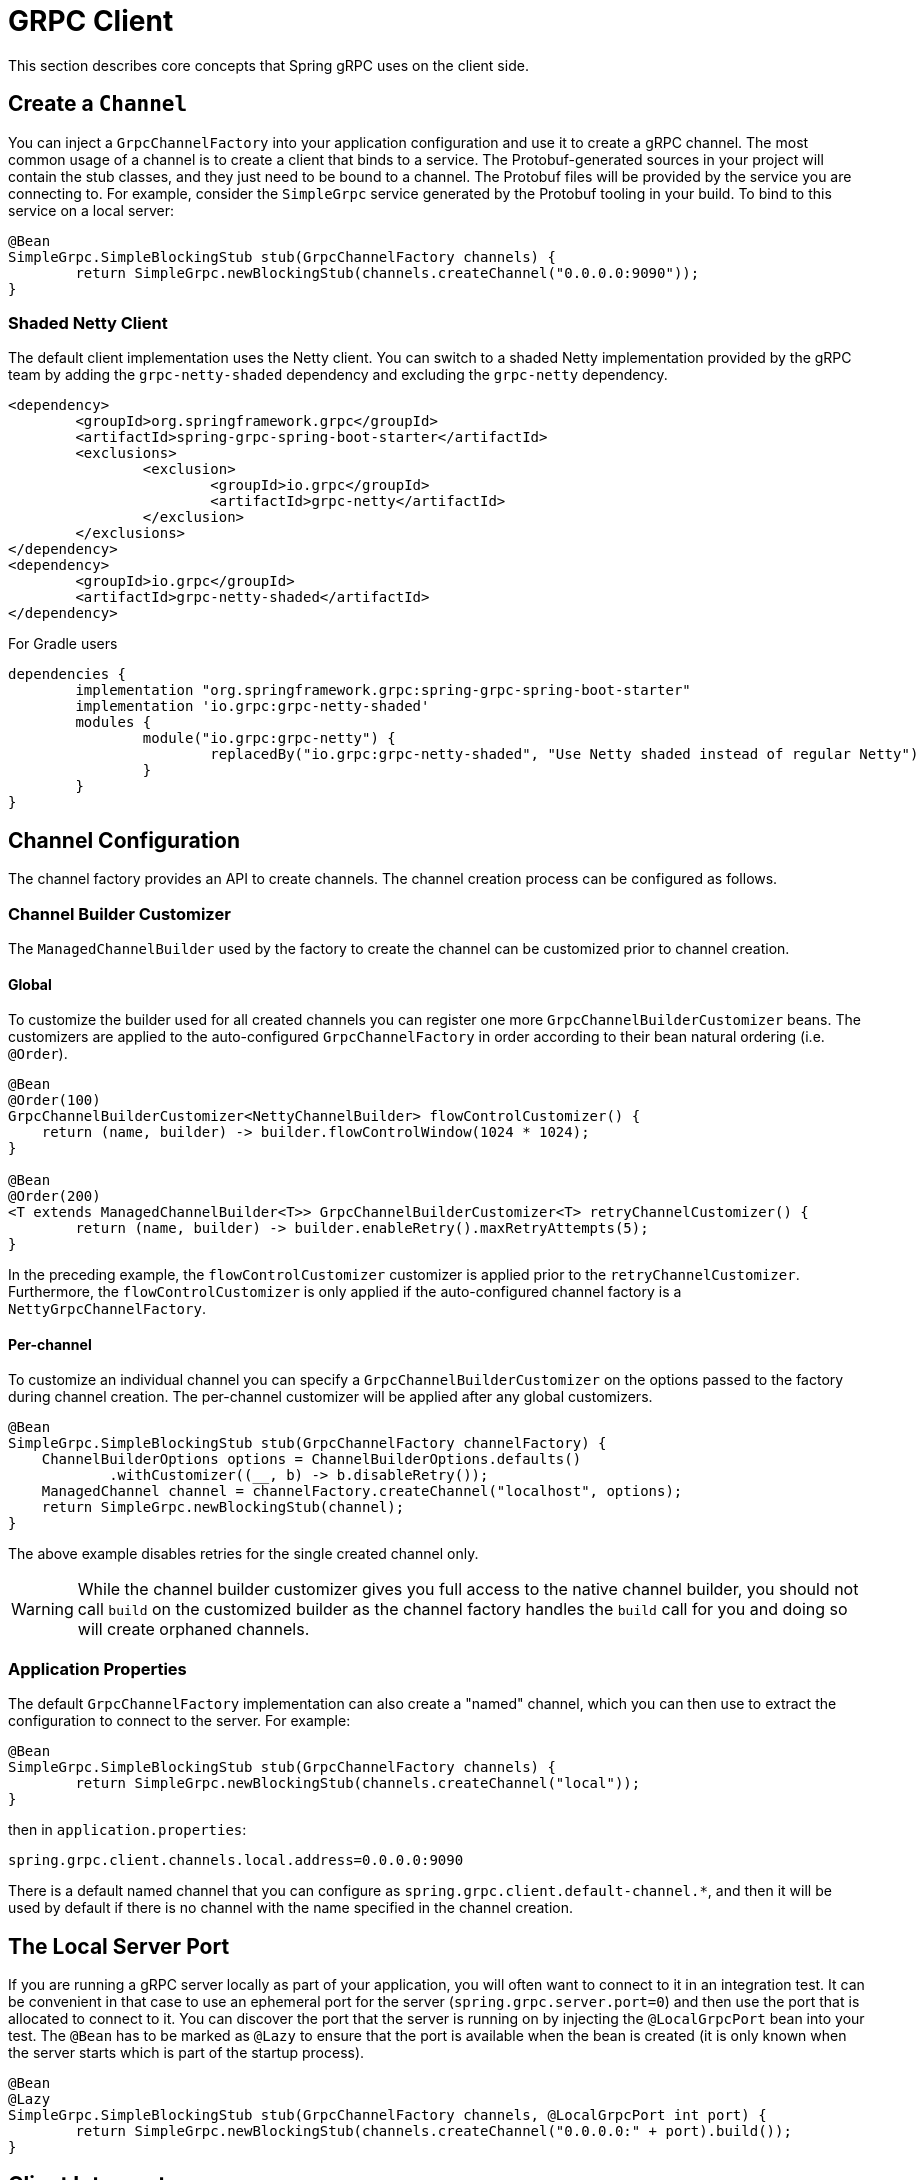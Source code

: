 [[client]]
= GRPC Client

This section describes core concepts that Spring gRPC uses on the client side.

== Create a `Channel`

You can inject a `GrpcChannelFactory` into your application configuration and use it to create a gRPC channel.
The most common usage of a channel is to create a client that binds to a service.
The Protobuf-generated sources in your project will contain the stub classes, and they just need to be bound to a channel.
The Protobuf files will be provided by the service you are connecting to.
For example, consider the `SimpleGrpc` service generated by the Protobuf tooling in your build.
To bind to this service on a local server:

[source,java]
----
@Bean
SimpleGrpc.SimpleBlockingStub stub(GrpcChannelFactory channels) {
	return SimpleGrpc.newBlockingStub(channels.createChannel("0.0.0.0:9090"));
}
----

=== Shaded Netty Client

The default client implementation uses the Netty client.
You can switch to a shaded Netty implementation provided by the gRPC team by adding the `grpc-netty-shaded` dependency and excluding the `grpc-netty` dependency.

[source,xml]
----
<dependency>
	<groupId>org.springframework.grpc</groupId>
	<artifactId>spring-grpc-spring-boot-starter</artifactId>
	<exclusions>
		<exclusion>
			<groupId>io.grpc</groupId>
			<artifactId>grpc-netty</artifactId>
		</exclusion>
	</exclusions>
</dependency>
<dependency>
	<groupId>io.grpc</groupId>
	<artifactId>grpc-netty-shaded</artifactId>
</dependency>
----

For Gradle users

[source,gradle]
----
dependencies {
	implementation "org.springframework.grpc:spring-grpc-spring-boot-starter"
	implementation 'io.grpc:grpc-netty-shaded'
	modules {
		module("io.grpc:grpc-netty") {
			replacedBy("io.grpc:grpc-netty-shaded", "Use Netty shaded instead of regular Netty")
		}
	}
}
----

== Channel Configuration
The channel factory provides an API to create channels.
The channel creation process can be configured as follows.

=== Channel Builder Customizer
The `ManagedChannelBuilder` used by the factory to create the channel can be customized prior to channel creation.

==== Global
To customize the builder used for all created channels you can register one more `GrpcChannelBuilderCustomizer` beans.
The customizers are applied to the auto-configured `GrpcChannelFactory` in order according to their bean natural ordering (i.e. `@Order`).

[source,java]
----
@Bean
@Order(100)
GrpcChannelBuilderCustomizer<NettyChannelBuilder> flowControlCustomizer() {
    return (name, builder) -> builder.flowControlWindow(1024 * 1024);
}

@Bean
@Order(200)
<T extends ManagedChannelBuilder<T>> GrpcChannelBuilderCustomizer<T> retryChannelCustomizer() {
	return (name, builder) -> builder.enableRetry().maxRetryAttempts(5);
}
----

In the preceding example, the `flowControlCustomizer` customizer is applied prior to the `retryChannelCustomizer`.
Furthermore, the `flowControlCustomizer` is only applied if the auto-configured channel factory is a `NettyGrpcChannelFactory`.

==== Per-channel
To customize an individual channel you can specify a `GrpcChannelBuilderCustomizer` on the options passed to the factory during channel creation.
The per-channel customizer will be applied after any global customizers.

[source,java]
----
@Bean
SimpleGrpc.SimpleBlockingStub stub(GrpcChannelFactory channelFactory) {
    ChannelBuilderOptions options = ChannelBuilderOptions.defaults()
            .withCustomizer((__, b) -> b.disableRetry());
    ManagedChannel channel = channelFactory.createChannel("localhost", options);
    return SimpleGrpc.newBlockingStub(channel);
}
----
The above example disables retries for the single created channel only.

WARNING: While the channel builder customizer gives you full access to the native channel builder, you should not call `build` on the customized builder as the channel factory handles the `build` call for you and doing so will create orphaned channels.

=== Application Properties
The default `GrpcChannelFactory` implementation can also create a "named" channel, which you can then use to extract the configuration to connect to the server.
For example:

[source,java]
----
@Bean
SimpleGrpc.SimpleBlockingStub stub(GrpcChannelFactory channels) {
	return SimpleGrpc.newBlockingStub(channels.createChannel("local"));
}
----

then in `application.properties`:

[source,properties]
----
spring.grpc.client.channels.local.address=0.0.0.0:9090
----

There is a default named channel that you can configure as `spring.grpc.client.default-channel.*`, and then it will be used by default if there is no channel with the name specified in the channel creation.

== The Local Server Port

If you are running a gRPC server locally as part of your application, you will often want to connect to it in an integration test.
It can be convenient in that case to use an ephemeral port for the server (`spring.grpc.server.port=0`) and then use the port that is allocated to connect to it.
You can discover the port that the server is running on by injecting the `@LocalGrpcPort` bean into your test.
The `@Bean` has to be marked as `@Lazy` to ensure that the port is available when the bean is created (it is only known when the server starts which is part of the startup process).

[source,java]
----
@Bean
@Lazy
SimpleGrpc.SimpleBlockingStub stub(GrpcChannelFactory channels, @LocalGrpcPort int port) {
	return SimpleGrpc.newBlockingStub(channels.createChannel("0.0.0.0:" + port).build());
}
----

[[client-interceptor]]
== Client Interceptors

=== Global
To add a client interceptor to be applied to all created channels you can simply register a client interceptor bean and then annotate it with `@GlobalClientInterceptor`.
When you register multiple interceptor beans they are ordered according to their bean natural ordering (i.e. `@Order`).

[source,java]
----
@Bean
@Order(100)
@GlobalClientInterceptor
ClientInterceptor globalLoggingInterceptor() {
    return new LoggingInterceptor();
}

@Bean
@Order(200)
@GlobalClientInterceptor
ClientInterceptor globalExtraThingsInterceptor() {
    return new ExtraThingsInterceptor();
}
----

In the preceding example, the `globalLoggingInterceptor` customizer is applied prior to the `globalExtraThingsInterceptor`.

=== Per-Channel
To add one or more client interceptors to be applied to a single client channel you can simply set the interceptor instance(s) on the options passed to the channel factory when creating the channel.

[source,java]
----
@Bean
SimpleGrpc.SimpleBlockingStub stub(GrpcChannelFactory channelFactory) {
    ClientInterceptor interceptor1 = getChannelInterceptor1();
    ClientInterceptor interceptor2 = getChannelInterceptor2();
    ChannelBuilderOptions options = ChannelBuilderOptions.defaults()
            .withInterceptors(List.of(interceptor1, interceptor2));
    ManagedChannel channel = channelFactory.createChannel("localhost", options);
    return SimpleGrpc.newBlockingStub(channel);
}
----
The above example applies `interceptor1` then `interceptor2` to the single created channel.

WARNING: While the channel builder customizer gives you full access to the native channel builder, we recommend not calling `intercept` on the customized builder but rather set the per-channel interceptors using the `ChannelBuilderOptions` as described above.
If you do call `intercept` directly on the builder then those interceptors will be applied before the above described `global` and `per-channel` interceptors.


=== Blended
When a channel is constructed with both global and per-channel interceptors, the global interceptors are first applied in their sorted order followed by the per-channel interceptors in their sorted order.

However, by setting the `withInterceptorsMerge` parameter on the `ChannelBuilderOptions` passed to the channel factory to `"true"` you can change this behavior so that the interceptors are all combined and then sorted according to their bean natural ordering (i.e. `@Order` or `Ordered` interface).

You can use this option if you want to add a per-client interceptor between global interceptors.

IMPORTANT: The per-channel interceptors you pass in must either be bean instances marked with `@Order` or regular objects that implement the `Ordered` interface to be properly merged/ordered with the global interceptors.

== Observability

Spring gRPC provides an autoconfigured interceptor that can be used to provide observability to your gRPC clients.
